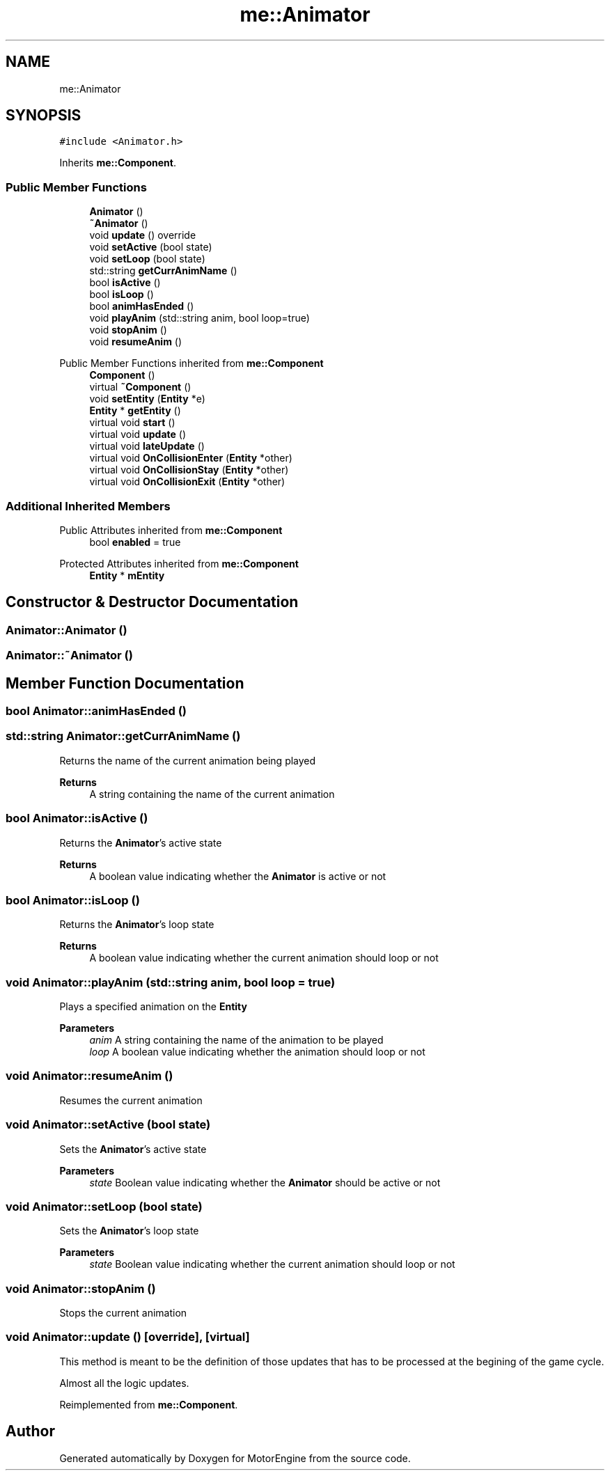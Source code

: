 .TH "me::Animator" 3 "Mon Apr 3 2023" "Version 0.2.1" "MotorEngine" \" -*- nroff -*-
.ad l
.nh
.SH NAME
me::Animator
.SH SYNOPSIS
.br
.PP
.PP
\fC#include <Animator\&.h>\fP
.PP
Inherits \fBme::Component\fP\&.
.SS "Public Member Functions"

.in +1c
.ti -1c
.RI "\fBAnimator\fP ()"
.br
.ti -1c
.RI "\fB~Animator\fP ()"
.br
.ti -1c
.RI "void \fBupdate\fP () override"
.br
.ti -1c
.RI "void \fBsetActive\fP (bool state)"
.br
.ti -1c
.RI "void \fBsetLoop\fP (bool state)"
.br
.ti -1c
.RI "std::string \fBgetCurrAnimName\fP ()"
.br
.ti -1c
.RI "bool \fBisActive\fP ()"
.br
.ti -1c
.RI "bool \fBisLoop\fP ()"
.br
.ti -1c
.RI "bool \fBanimHasEnded\fP ()"
.br
.ti -1c
.RI "void \fBplayAnim\fP (std::string anim, bool loop=true)"
.br
.ti -1c
.RI "void \fBstopAnim\fP ()"
.br
.ti -1c
.RI "void \fBresumeAnim\fP ()"
.br
.in -1c

Public Member Functions inherited from \fBme::Component\fP
.in +1c
.ti -1c
.RI "\fBComponent\fP ()"
.br
.ti -1c
.RI "virtual \fB~Component\fP ()"
.br
.ti -1c
.RI "void \fBsetEntity\fP (\fBEntity\fP *e)"
.br
.ti -1c
.RI "\fBEntity\fP * \fBgetEntity\fP ()"
.br
.ti -1c
.RI "virtual void \fBstart\fP ()"
.br
.ti -1c
.RI "virtual void \fBupdate\fP ()"
.br
.ti -1c
.RI "virtual void \fBlateUpdate\fP ()"
.br
.ti -1c
.RI "virtual void \fBOnCollisionEnter\fP (\fBEntity\fP *other)"
.br
.ti -1c
.RI "virtual void \fBOnCollisionStay\fP (\fBEntity\fP *other)"
.br
.ti -1c
.RI "virtual void \fBOnCollisionExit\fP (\fBEntity\fP *other)"
.br
.in -1c
.SS "Additional Inherited Members"


Public Attributes inherited from \fBme::Component\fP
.in +1c
.ti -1c
.RI "bool \fBenabled\fP = true"
.br
.in -1c

Protected Attributes inherited from \fBme::Component\fP
.in +1c
.ti -1c
.RI "\fBEntity\fP * \fBmEntity\fP"
.br
.in -1c
.SH "Constructor & Destructor Documentation"
.PP 
.SS "Animator::Animator ()"

.SS "Animator::~Animator ()"

.SH "Member Function Documentation"
.PP 
.SS "bool Animator::animHasEnded ()"

.SS "std::string Animator::getCurrAnimName ()"
Returns the name of the current animation being played 
.PP
\fBReturns\fP
.RS 4
A string containing the name of the current animation 
.RE
.PP

.SS "bool Animator::isActive ()"
Returns the \fBAnimator\fP's active state 
.PP
\fBReturns\fP
.RS 4
A boolean value indicating whether the \fBAnimator\fP is active or not 
.RE
.PP

.SS "bool Animator::isLoop ()"
Returns the \fBAnimator\fP's loop state 
.PP
\fBReturns\fP
.RS 4
A boolean value indicating whether the current animation should loop or not 
.RE
.PP

.SS "void Animator::playAnim (std::string anim, bool loop = \fCtrue\fP)"
Plays a specified animation on the \fBEntity\fP 
.PP
\fBParameters\fP
.RS 4
\fIanim\fP A string containing the name of the animation to be played 
.br
\fIloop\fP A boolean value indicating whether the animation should loop or not 
.RE
.PP

.SS "void Animator::resumeAnim ()"
Resumes the current animation 
.SS "void Animator::setActive (bool state)"
Sets the \fBAnimator\fP's active state 
.PP
\fBParameters\fP
.RS 4
\fIstate\fP Boolean value indicating whether the \fBAnimator\fP should be active or not 
.RE
.PP

.SS "void Animator::setLoop (bool state)"
Sets the \fBAnimator\fP's loop state 
.PP
\fBParameters\fP
.RS 4
\fIstate\fP Boolean value indicating whether the current animation should loop or not 
.RE
.PP

.SS "void Animator::stopAnim ()"
Stops the current animation 
.SS "void Animator::update ()\fC [override]\fP, \fC [virtual]\fP"
This method is meant to be the definition of those updates that has to be processed at the begining of the game cycle\&.
.PP
Almost all the logic updates\&. 
.PP
Reimplemented from \fBme::Component\fP\&.

.SH "Author"
.PP 
Generated automatically by Doxygen for MotorEngine from the source code\&.

